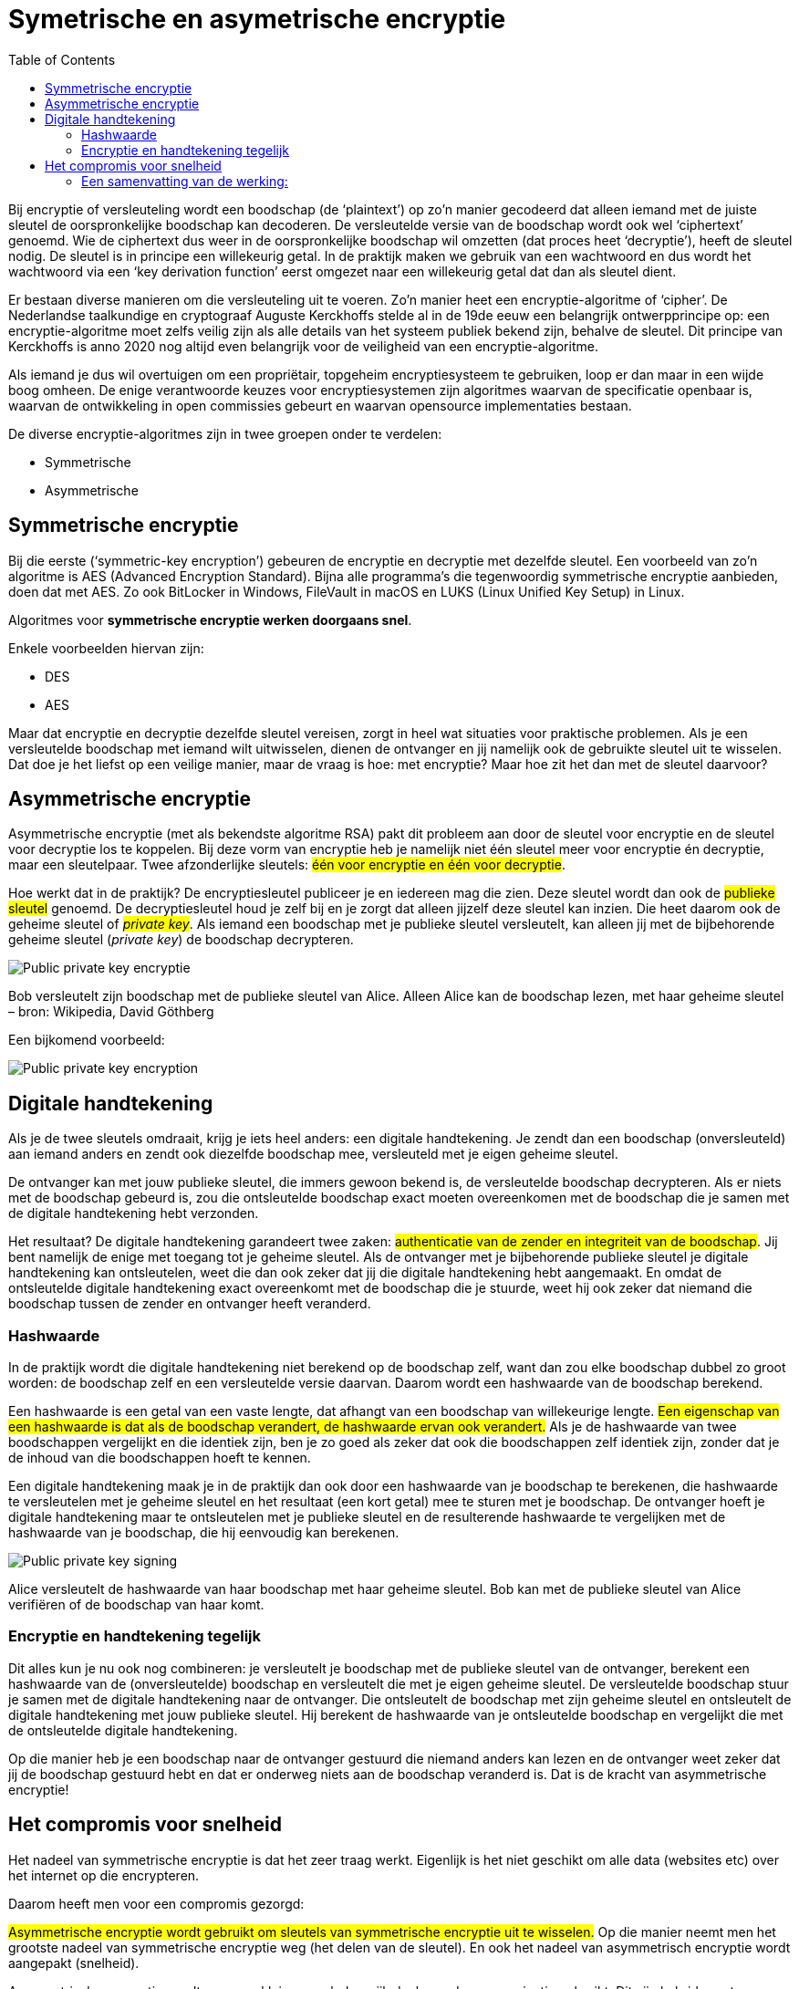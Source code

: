 :lib: pass:quotes[_library_]
:libs: pass:quotes[_libraries_]
:j: Java
:fs: functies
:f: functie
:m: method
:source-highlighter: rouge
:icons: font

//ifdef::env-github[]
:tip-caption: :bulb:
:note-caption: :information_source:
:important-caption: :heavy_exclamation_mark:
:caution-caption: :fire:
:warning-caption: :warning:
//endif::[]

= Symetrische en asymetrische encryptie
//Author Mark Nuyts
//v0.1
:toc: left
:toclevels: 4

Bij encryptie of versleuteling wordt een boodschap (de ‘plaintext’) op zo’n manier gecodeerd dat alleen iemand met de juiste sleutel de oorspronkelijke boodschap kan decoderen.
De versleutelde versie van de boodschap wordt ook wel ‘ciphertext’ genoemd. 
Wie de ciphertext dus weer in de oorspronkelijke boodschap wil omzetten (dat proces heet ‘decryptie’), heeft de sleutel nodig.
De sleutel is in principe een willekeurig getal. 
In de praktijk maken we gebruik van een wachtwoord en dus wordt het wachtwoord via een ‘key derivation function’ eerst omgezet naar een willekeurig getal dat dan als sleutel dient.

Er bestaan diverse manieren om die versleuteling uit te voeren. 
Zo’n manier heet een encryptie-algoritme of ‘cipher’. 
De Nederlandse taalkundige en cryptograaf Auguste Kerckhoffs stelde al in de 19de eeuw een belangrijk ontwerpprincipe op: een encryptie-algoritme moet zelfs veilig zijn als alle details van het systeem publiek bekend zijn, behalve de sleutel. 
Dit principe van Kerckhoffs is anno 2020 nog altijd even belangrijk voor de veiligheid van een encryptie-algoritme.

Als iemand je dus wil overtuigen om een propriëtair, topgeheim encryptiesysteem te gebruiken, loop er dan maar in een wijde boog omheen. 
De enige verantwoorde keuzes voor encryptiesystemen zijn algoritmes waarvan de specificatie openbaar is, waarvan de ontwikkeling in open commissies gebeurt en waarvan opensource implementaties bestaan.

De diverse encryptie-algoritmes zijn in twee groepen onder te verdelen: 

* Symmetrische 
* Asymmetrische


== Symmetrische encryptie

Bij die eerste (‘symmetric-key encryption’) gebeuren de encryptie en decryptie met dezelfde sleutel. 
Een voorbeeld van zo’n algoritme is AES (Advanced Encryption Standard). 
Bijna alle programma’s die tegenwoordig symmetrische encryptie aanbieden, doen dat met AES. 
Zo ook BitLocker in Windows, FileVault in macOS en LUKS (Linux Unified Key Setup) in Linux.

Algoritmes voor **symmetrische encryptie werken doorgaans snel**.

Enkele voorbeelden hiervan zijn:

* DES
* AES

Maar dat encryptie en decryptie dezelfde sleutel vereisen, zorgt in heel wat situaties voor praktische problemen. 
Als je een versleutelde boodschap met iemand wilt uitwisselen, dienen de ontvanger en jij namelijk ook de gebruikte sleutel uit te wisselen. 
Dat doe je het liefst op een veilige manier, maar de vraag is hoe: met encryptie? Maar hoe zit het dan met de sleutel daarvoor?

== Asymmetrische encryptie

Asymmetrische encryptie (met als bekendste algoritme RSA) pakt dit probleem aan door de sleutel voor encryptie en de sleutel voor decryptie los te koppelen. 
Bij deze vorm van encryptie heb je namelijk niet één sleutel meer voor encryptie én decryptie, maar een sleutelpaar. 
Twee afzonderlijke sleutels: ##één voor encryptie en één voor decryptie##.

Hoe werkt dat in de praktijk? 
De encryptiesleutel publiceer je en iedereen mag die zien. 
Deze sleutel wordt dan ook de ##publieke sleutel## genoemd. De decryptiesleutel houd je zelf bij en je zorgt dat alleen jijzelf deze sleutel kan inzien. 
Die heet daarom ook de geheime sleutel of ##_private key_##. 
Als iemand een boodschap met je publieke sleutel versleutelt, kan alleen jij met de bijbehorende geheime sleutel (_private key_) de boodschap decrypteren.

image::encrypt1.jpg[Public private key encryptie]

Bob versleutelt zijn boodschap met de publieke sleutel van Alice. 
Alleen Alice kan de boodschap lezen, met haar geheime sleutel – bron: Wikipedia, David Göthberg

Een bijkomend voorbeeld:

image::encrypt3.png[Public private key encryption]

== Digitale handtekening

Als je de twee sleutels omdraait, krijg je iets heel anders: een digitale handtekening.
Je zendt dan een boodschap (onversleuteld) aan iemand anders en zendt ook diezelfde boodschap mee, versleuteld met je eigen geheime sleutel.

De ontvanger kan met jouw publieke sleutel, die immers gewoon bekend is, de versleutelde boodschap decrypteren. 
Als er niets met de boodschap gebeurd is, zou die ontsleutelde boodschap exact moeten overeenkomen met de boodschap die je samen met de digitale handtekening hebt verzonden.

Het resultaat? De digitale handtekening garandeert twee zaken: ##authenticatie van de zender en integriteit van de boodschap##. 
Jij bent namelijk de enige met toegang tot je geheime sleutel. 
Als de ontvanger met je bijbehorende publieke sleutel je digitale handtekening kan ontsleutelen, weet die dan ook zeker dat jij die digitale handtekening hebt aangemaakt. 
En omdat de ontsleutelde digitale handtekening exact overeenkomt met de boodschap die je stuurde, weet hij ook zeker dat niemand die boodschap tussen de zender en ontvanger heeft veranderd.

=== Hashwaarde

In de praktijk wordt die digitale handtekening niet berekend op de boodschap zelf, want dan zou elke boodschap dubbel zo groot worden: de boodschap zelf en een versleutelde versie daarvan. 
Daarom wordt een hashwaarde van de boodschap berekend.

Een hashwaarde is een getal van een vaste lengte, dat afhangt van een boodschap van willekeurige lengte. 
##Een eigenschap van een hashwaarde is dat als de boodschap verandert, de hashwaarde ervan ook verandert.##
Als je de hashwaarde van twee boodschappen vergelijkt en die identiek zijn, ben je zo goed als zeker dat ook die boodschappen zelf identiek zijn, zonder dat je de inhoud van die boodschappen hoeft te kennen.

Een digitale handtekening maak je in de praktijk dan ook door een hashwaarde van je boodschap te berekenen, die hashwaarde te versleutelen met je geheime sleutel en het resultaat (een kort getal) mee te sturen met je boodschap. 
De ontvanger hoeft je digitale handtekening maar te ontsleutelen met je publieke sleutel en de resulterende hashwaarde te vergelijken met de hashwaarde van je boodschap, die hij eenvoudig kan berekenen.

image::encrypt2.jpg[Public private key signing]

Alice versleutelt de hashwaarde van haar boodschap met haar geheime sleutel. Bob kan met de publieke sleutel van Alice verifiëren of de boodschap van haar komt.

=== Encryptie en handtekening tegelijk

Dit alles kun je nu ook nog combineren: je versleutelt je boodschap met de publieke sleutel van de ontvanger, berekent een hashwaarde van de (onversleutelde) boodschap en versleutelt die met je eigen geheime sleutel. 
De versleutelde boodschap stuur je samen met de digitale handtekening naar de ontvanger. 
Die ontsleutelt de boodschap met zijn geheime sleutel en ontsleutelt de digitale handtekening met jouw publieke sleutel. 
Hij berekent de hashwaarde van je ontsleutelde boodschap en vergelijkt die met de ontsleutelde digitale handtekening.

Op die manier heb je een boodschap naar de ontvanger gestuurd die niemand anders kan lezen en de ontvanger weet zeker dat jij de boodschap gestuurd hebt en dat er onderweg niets aan de boodschap veranderd is. 
Dat is de kracht van asymmetrische encryptie!

== Het compromis voor snelheid

Het nadeel van symmetrische encryptie is dat het zeer traag werkt.
Eigenlijk is het niet geschikt om alle data (websites etc) over het internet op die encrypteren.

Daarom heeft men voor een compromis gezorgd:

##Asymmetrische encryptie wordt gebruikt om sleutels van symmetrische encryptie uit te wisselen.##
Op die manier neemt men het grootste nadeel van symmetrische encryptie weg (het delen van de sleutel). En ook het nadeel van asymmetrisch encryptie wordt aangepakt (snelheid).

Asymmetrische encryptie wordt voor een klein, maar belangrijk deel, van de communicatie gebruikt. Dit zijn hybride systemen.

=== Een samenvatting van de werking:

De tekst die men geëncrypteerd wil doorsturen, wordt versleuteld door **symmertrische** encryptie.
Dit is vaak een 128bit cijfer, maar het kan groter zijn.
Bij symmetrische encryptie moeten beide partijen over dezelfde sleutel beschikken.

Om dit gedaan te krijgen moet de ene partij de sleutel van de symmetrische encryptie doorsturen naar de andere partij.
Dit gebeurt op een veilige manier door de sleutel door te sturen met behulp van asymmetrische encryptie (public key encryption).

De publieke sleutel van de bestemmeling wordt gebruikt om de symmetrische sleutel te encrypteren.
De bestemmeling kan vervolgens met zijn _**private key**_ de geëncrypteerde data decrypteren om tot de sleutel van de symmetrische encryptie te komen.

Met deze informatie kan hij vervolgens de tekst die werd doorgestuurd decrypteren.
De symmetrische encryptiesleutel wordt weggegooid na de huidige sessie.
De asymmetrische encryptiesleutel kan langer in gebruik blijven (afhankelijk van het gebruikte systeem).

Een korte levensduur voor de symmetrische sleutel, verkleint het succes van _bruteforce_ aanvallen om de sleutel te achterhalen.

Tegenwoordig maken browsers gebruik van _Transport Layer Security (TLS)_ en zijn voorganger, Secure Sockets Layer (SSL).

[NOTE]
====
Bij communicatie in 2 richtingen wordt bovenstaande procedure vaak 2x toegepast. 1x in elke richting (met de andere computer als vertrekpunt en dus ook telkens geëncrypteerd met de public key van de tegenpartij).
De gebruikte sleutels voor de asymmetrische en de symmetrische encryptie zijn in beide richtingen verschillend.
====

